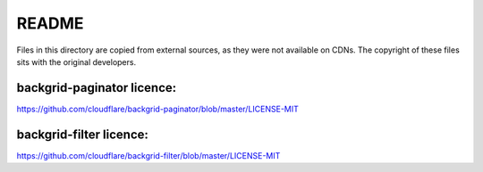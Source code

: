 README
======

Files in this directory are copied from external sources, as they
were not available on CDNs. The copyright of these files sits with the
original developers.


backgrid-paginator licence:
--------------------------

https://github.com/cloudflare/backgrid-paginator/blob/master/LICENSE-MIT


backgrid-filter licence:
-----------------------

https://github.com/cloudflare/backgrid-filter/blob/master/LICENSE-MIT
